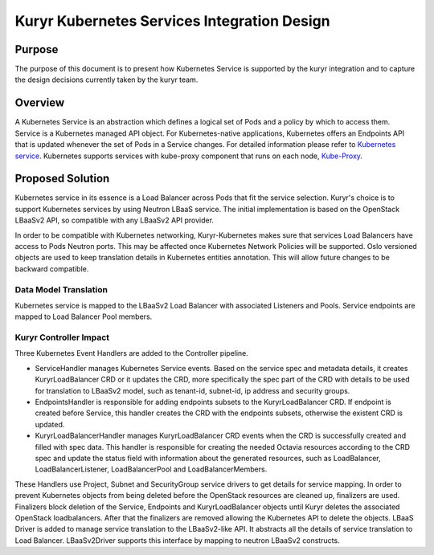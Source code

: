 ..
      This work is licensed under a Creative Commons Attribution 3.0 Unported
      License.

      http://creativecommons.org/licenses/by/3.0/legalcode

      Convention for heading levels in Neutron devref:
      =======  Heading 0 (reserved for the title in a document)
      -------  Heading 1
      ~~~~~~~  Heading 2
      +++++++  Heading 3
      '''''''  Heading 4
      (Avoid deeper levels because they do not render well.)

============================================
Kuryr Kubernetes Services Integration Design
============================================

Purpose
-------

The purpose of this document is to present how Kubernetes Service is supported
by the kuryr integration and to capture the design decisions currently taken
by the kuryr team.


Overview
--------

A Kubernetes Service is an abstraction which defines a logical set of Pods and
a policy by which to access them. Service is a Kubernetes managed API object.
For Kubernetes-native applications, Kubernetes offers an Endpoints API that is
updated whenever the set of Pods in a Service changes. For detailed information
please refer to `Kubernetes service`_. Kubernetes supports services with
kube-proxy component that runs on each node, `Kube-Proxy`_.


Proposed Solution
-----------------

Kubernetes service in its essence is a Load Balancer across Pods that fit the
service selection. Kuryr's choice is to support Kubernetes services by using
Neutron LBaaS service. The initial implementation is based on the OpenStack
LBaaSv2 API, so compatible with any LBaaSv2 API provider.

In order to be compatible with Kubernetes networking, Kuryr-Kubernetes makes
sure that services Load Balancers have access to Pods Neutron ports.  This may
be affected once Kubernetes Network Policies will be supported.  Oslo versioned
objects are used to keep translation details in Kubernetes entities annotation.
This will allow future changes to be backward compatible.


Data Model Translation
~~~~~~~~~~~~~~~~~~~~~~

Kubernetes service is mapped to the LBaaSv2 Load Balancer with associated
Listeners and Pools. Service endpoints are mapped to Load Balancer Pool
members.


Kuryr Controller Impact
~~~~~~~~~~~~~~~~~~~~~~~

Three Kubernetes Event Handlers are added to the Controller pipeline.

- ServiceHandler manages Kubernetes Service events.
  Based on the service spec and metadata details, it creates KuryrLoadBalancer
  CRD or it updates the CRD, more specifically the spec part of the CRD with
  details to be used for translation to LBaaSv2 model, such as tenant-id, subnet-id,
  ip address and security groups.
- EndpointsHandler is responsible for adding endpoints subsets to the KuryrLoadBalancer
  CRD. If endpoint is created before Service, this handler creates the CRD with the
  endpoints subsets, otherwise the existent CRD is updated.
- KuryrLoadBalancerHandler manages KuryrLoadBalancer CRD events when the CRD is
  successfully created and filled with spec data. This handler is responsible for
  creating the needed Octavia resources according to the CRD spec and update the status
  field with information about the generated resources, such as LoadBalancer,
  LoadBalancerListener, LoadBalancerPool and LoadBalancerMembers.

These Handlers use Project, Subnet and SecurityGroup service drivers to get
details for service mapping.
In order to prevent Kubernetes objects from being deleted before the OpenStack
resources are cleaned up, finalizers are used. Finalizers block deletion of the
Service, Endpoints and KuryrLoadBalancer objects until Kuryr deletes the associated
OpenStack loadbalancers. After that the finalizers are removed allowing the
Kubernetes API to delete the objects.
LBaaS Driver is added to manage service translation to the LBaaSv2-like API.
It abstracts all the details of service translation to Load Balancer.
LBaaSv2Driver supports this interface by mapping to neutron LBaaSv2 constructs.


.. _Kubernetes service: http://kubernetes.io/docs/user-guide/services/
.. _Kube-Proxy: http://kubernetes.io/docs/admin/kube-proxy/
